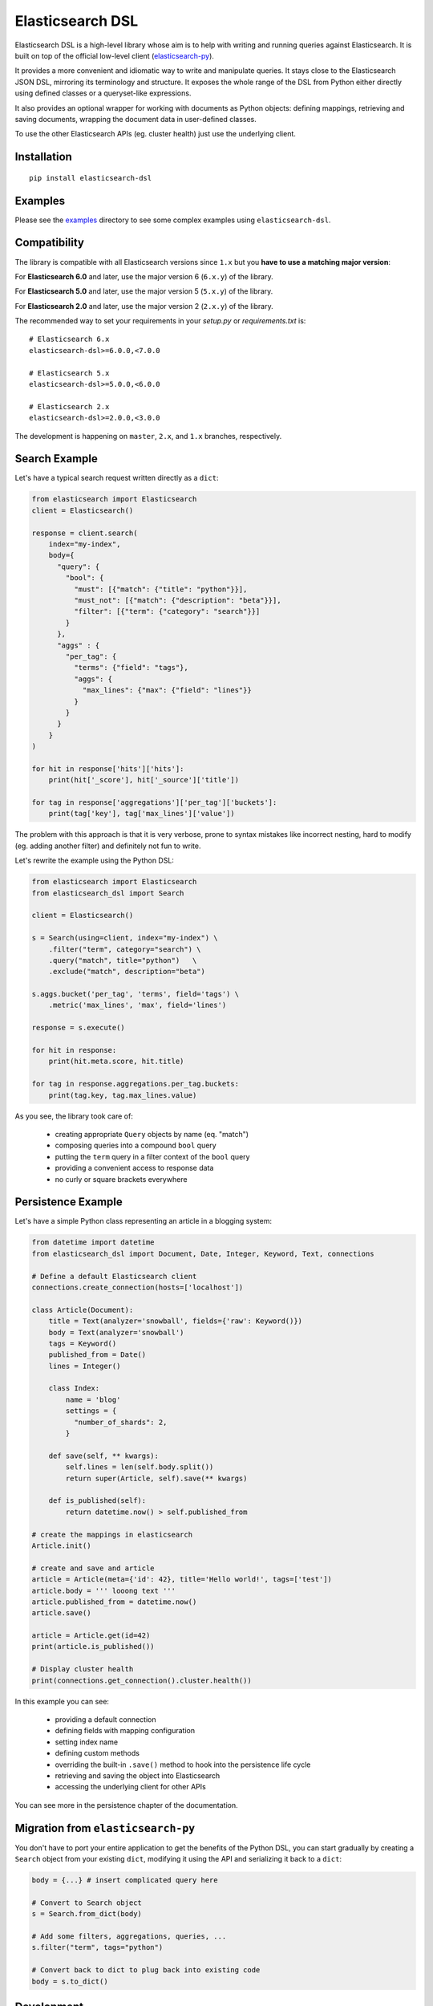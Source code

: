 Elasticsearch DSL
=================

Elasticsearch DSL is a high-level library whose aim is to help with writing and
running queries against Elasticsearch. It is built on top of the official
low-level client (`elasticsearch-py <https://github.com/elastic/elasticsearch-py>`_).

It provides a more convenient and idiomatic way to write and manipulate
queries. It stays close to the Elasticsearch JSON DSL, mirroring its
terminology and structure. It exposes the whole range of the DSL from Python
either directly using defined classes or a queryset-like expressions.

It also provides an optional wrapper for working with documents as Python
objects: defining mappings, retrieving and saving documents, wrapping the
document data in user-defined classes.

To use the other Elasticsearch APIs (eg. cluster health) just use the
underlying client.

Installation
------------

::

  pip install elasticsearch-dsl

Examples
--------

Please see the `examples
<https://github.com/elastic/elasticsearch-dsl-py/tree/master/examples>`_
directory to see some complex examples using ``elasticsearch-dsl``.

Compatibility
-------------

The library is compatible with all Elasticsearch versions since ``1.x`` but you
**have to use a matching major version**:

For **Elasticsearch 6.0** and later, use the major version 6 (``6.x.y``) of the
library.

For **Elasticsearch 5.0** and later, use the major version 5 (``5.x.y``) of the
library.

For **Elasticsearch 2.0** and later, use the major version 2 (``2.x.y``) of the
library.


The recommended way to set your requirements in your `setup.py` or
`requirements.txt` is::

    # Elasticsearch 6.x
    elasticsearch-dsl>=6.0.0,<7.0.0

    # Elasticsearch 5.x
    elasticsearch-dsl>=5.0.0,<6.0.0

    # Elasticsearch 2.x
    elasticsearch-dsl>=2.0.0,<3.0.0


The development is happening on ``master``, ``2.x``, and ``1.x`` branches, respectively.

Search Example
--------------

Let's have a typical search request written directly as a ``dict``:

.. code:: python

    from elasticsearch import Elasticsearch
    client = Elasticsearch()

    response = client.search(
        index="my-index",
        body={
          "query": {
            "bool": {
              "must": [{"match": {"title": "python"}}],
              "must_not": [{"match": {"description": "beta"}}],
              "filter": [{"term": {"category": "search"}}]
            }
          },
          "aggs" : {
            "per_tag": {
              "terms": {"field": "tags"},
              "aggs": {
                "max_lines": {"max": {"field": "lines"}}
              }
            }
          }
        }
    )

    for hit in response['hits']['hits']:
        print(hit['_score'], hit['_source']['title'])

    for tag in response['aggregations']['per_tag']['buckets']:
        print(tag['key'], tag['max_lines']['value'])



The problem with this approach is that it is very verbose, prone to syntax
mistakes like incorrect nesting, hard to modify (eg. adding another filter) and
definitely not fun to write.

Let's rewrite the example using the Python DSL:

.. code:: python

    from elasticsearch import Elasticsearch
    from elasticsearch_dsl import Search

    client = Elasticsearch()

    s = Search(using=client, index="my-index") \
        .filter("term", category="search") \
        .query("match", title="python")   \
        .exclude("match", description="beta")

    s.aggs.bucket('per_tag', 'terms', field='tags') \
        .metric('max_lines', 'max', field='lines')

    response = s.execute()

    for hit in response:
        print(hit.meta.score, hit.title)

    for tag in response.aggregations.per_tag.buckets:
        print(tag.key, tag.max_lines.value)

As you see, the library took care of:

  * creating appropriate ``Query`` objects by name (eq. "match")

  * composing queries into a compound ``bool`` query

  * putting the ``term`` query in a filter context of the ``bool`` query

  * providing a convenient access to response data

  * no curly or square brackets everywhere


Persistence Example
-------------------

Let's have a simple Python class representing an article in a blogging system:

.. code:: python

    from datetime import datetime
    from elasticsearch_dsl import Document, Date, Integer, Keyword, Text, connections

    # Define a default Elasticsearch client
    connections.create_connection(hosts=['localhost'])

    class Article(Document):
        title = Text(analyzer='snowball', fields={'raw': Keyword()})
        body = Text(analyzer='snowball')
        tags = Keyword()
        published_from = Date()
        lines = Integer()

        class Index:
            name = 'blog'
            settings = {
              "number_of_shards": 2,
            }

        def save(self, ** kwargs):
            self.lines = len(self.body.split())
            return super(Article, self).save(** kwargs)

        def is_published(self):
            return datetime.now() > self.published_from

    # create the mappings in elasticsearch
    Article.init()

    # create and save and article
    article = Article(meta={'id': 42}, title='Hello world!', tags=['test'])
    article.body = ''' looong text '''
    article.published_from = datetime.now()
    article.save()

    article = Article.get(id=42)
    print(article.is_published())

    # Display cluster health
    print(connections.get_connection().cluster.health())


In this example you can see:

  * providing a default connection

  * defining fields with mapping configuration

  * setting index name

  * defining custom methods

  * overriding the built-in ``.save()`` method to hook into the persistence
    life cycle

  * retrieving and saving the object into Elasticsearch

  * accessing the underlying client for other APIs

You can see more in the persistence chapter of the documentation.

Migration from ``elasticsearch-py``
-----------------------------------

You don't have to port your entire application to get the benefits of the
Python DSL, you can start gradually by creating a ``Search`` object from your
existing ``dict``, modifying it using the API and serializing it back to a
``dict``:

.. code:: python

    body = {...} # insert complicated query here

    # Convert to Search object
    s = Search.from_dict(body)

    # Add some filters, aggregations, queries, ...
    s.filter("term", tags="python")

    # Convert back to dict to plug back into existing code
    body = s.to_dict()

Development
-----------

Activate Virtual Environment (`virtualenvs <http://docs.python-guide.org/en/latest/dev/virtualenvs/>`_):

.. code:: bash

    $ virtualenv venv
    $ source venv/bin/activate

To install all of the dependencies necessary for development, run:

.. code:: bash

    $ pip install -e '.[develop]'

To run all of the tests for ``elasticsearch-dsl-py``, run:

.. code:: bash

    $ python setup.py test

Alternatively, it is possible to use the ``run_tests.py`` script in
``test_elasticsearch_dsl``, which wraps `pytest
<http://doc.pytest.org/en/latest/>`_, to run subsets of the test suite. Some
examples can be seen below:

.. code:: bash

    # Run all of the tests in `test_elasticsearch_dsl/test_analysis.py`
    $ ./run_tests.py test_analysis.py

    # Run only the `test_analyzer_serializes_as_name` test.
    $ ./run_tests.py test_analysis.py::test_analyzer_serializes_as_name

``pytest`` will skip tests from ``test_elasticsearch_dsl/test_integration``
unless there is an instance of Elasticsearch on which a connection can occur.
By default, the test connection is attempted at ``localhost:9200``, based on
the defaults specified in the ``elasticsearch-py`` `Connection
<https://github.com/elastic/elasticsearch-py/blob/master/elasticsearch
/connection/base.py#L29>`_ class. **Because running the integration
tests will cause destructive changes to the Elasticsearch cluster, only run
them when the associated cluster is empty.** As such, if the
Elasticsearch instance at ``localhost:9200`` does not meet these requirements,
it is possible to specify a different test Elasticsearch server through the
``TEST_ES_SERVER`` environment variable.

.. code:: bash

    $ TEST_ES_SERVER=my-test-server:9201 ./run_tests

Documentation
-------------

Documentation is available at https://elasticsearch-dsl.readthedocs.io.

Contribution Guide
------------------

Want to hack on Elasticsearch DSL? Awesome! We have `Contribution-Guide <https://github.com/elastic/elasticsearch-dsl-py/blob/master/CONTRIBUTING.rst>`_.

License
-------

Copyright 2013 Elasticsearch

Licensed under the Apache License, Version 2.0 (the "License");
you may not use this file except in compliance with the License.
You may obtain a copy of the License at

    http://www.apache.org/licenses/LICENSE-2.0

Unless required by applicable law or agreed to in writing, software
distributed under the License is distributed on an "AS IS" BASIS,
WITHOUT WARRANTIES OR CONDITIONS OF ANY KIND, either express or implied.
See the License for the specific language governing permissions and
limitations under the License.

